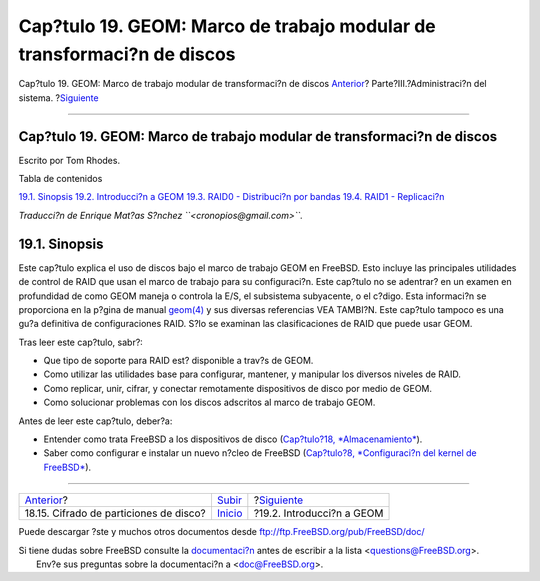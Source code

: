 =======================================================================
Cap?tulo 19. GEOM: Marco de trabajo modular de transformaci?n de discos
=======================================================================

.. raw:: html

   <div class="navheader">

Cap?tulo 19. GEOM: Marco de trabajo modular de transformaci?n de discos
`Anterior <disks-encrypting.html>`__?
Parte?III.?Administraci?n del sistema.
?\ `Siguiente <GEOM-intro.html>`__

--------------

.. raw:: html

   </div>

.. raw:: html

   <div class="chapter">

.. raw:: html

   <div class="titlepage" xmlns="">

.. raw:: html

   <div>

.. raw:: html

   <div>

Cap?tulo 19. GEOM: Marco de trabajo modular de transformaci?n de discos
-----------------------------------------------------------------------

.. raw:: html

   </div>

.. raw:: html

   <div>

Escrito por Tom Rhodes.

.. raw:: html

   </div>

.. raw:: html

   </div>

.. raw:: html

   </div>

.. raw:: html

   <div class="toc">

.. raw:: html

   <div class="toc-title">

Tabla de contenidos

.. raw:: html

   </div>

`19.1. Sinopsis <GEOM.html#GEOM-synopsis>`__
`19.2. Introducci?n a GEOM <GEOM-intro.html>`__
`19.3. RAID0 - Distribuci?n por bandas <GEOM-striping.html>`__
`19.4. RAID1 - Replicaci?n <GEOM-mirror.html>`__

.. raw:: html

   </div>

*Traducci?n de Enrique Mat?as S?nchez ``<cronopios@gmail.com>``.*

.. raw:: html

   <div class="sect1">

.. raw:: html

   <div class="titlepage" xmlns="">

.. raw:: html

   <div>

.. raw:: html

   <div>

19.1. Sinopsis
--------------

.. raw:: html

   </div>

.. raw:: html

   </div>

.. raw:: html

   </div>

Este cap?tulo explica el uso de discos bajo el marco de trabajo GEOM en
FreeBSD. Esto incluye las principales utilidades de control de RAID que
usan el marco de trabajo para su configuraci?n. Este cap?tulo no se
adentrar? en un examen en profundidad de como GEOM maneja o controla la
E/S, el subsistema subyacente, o el c?digo. Esta informaci?n se
proporciona en la p?gina de manual
`geom(4) <http://www.FreeBSD.org/cgi/man.cgi?query=geom&sektion=4>`__ y
sus diversas referencias VEA TAMBI?N. Este cap?tulo tampoco es una gu?a
definitiva de configuraciones RAID. S?lo se examinan las clasificaciones
de RAID que puede usar GEOM.

Tras leer este cap?tulo, sabr?:

.. raw:: html

   <div class="itemizedlist">

-  Que tipo de soporte para RAID est? disponible a trav?s de GEOM.

-  Como utilizar las utilidades base para configurar, mantener, y
   manipular los diversos niveles de RAID.

-  Como replicar, unir, cifrar, y conectar remotamente dispositivos de
   disco por medio de GEOM.

-  Como solucionar problemas con los discos adscritos al marco de
   trabajo GEOM.

.. raw:: html

   </div>

Antes de leer este cap?tulo, deber?a:

.. raw:: html

   <div class="itemizedlist">

-  Entender como trata FreeBSD a los dispositivos de disco
   (`Cap?tulo?18, *Almacenamiento* <disks.html>`__).

-  Saber como configurar e instalar un nuevo n?cleo de FreeBSD
   (`Cap?tulo?8, *Configuraci?n del kernel de
   FreeBSD* <kernelconfig.html>`__).

.. raw:: html

   </div>

.. raw:: html

   </div>

.. raw:: html

   </div>

.. raw:: html

   <div class="navfooter">

--------------

+-------------------------------------------+------------------------------------------+--------------------------------------+
| `Anterior <disks-encrypting.html>`__?     | `Subir <system-administration.html>`__   | ?\ `Siguiente <GEOM-intro.html>`__   |
+-------------------------------------------+------------------------------------------+--------------------------------------+
| 18.15. Cifrado de particiones de disco?   | `Inicio <index.html>`__                  | ?19.2. Introducci?n a GEOM           |
+-------------------------------------------+------------------------------------------+--------------------------------------+

.. raw:: html

   </div>

Puede descargar ?ste y muchos otros documentos desde
ftp://ftp.FreeBSD.org/pub/FreeBSD/doc/

| Si tiene dudas sobre FreeBSD consulte la
  `documentaci?n <http://www.FreeBSD.org/docs.html>`__ antes de escribir
  a la lista <questions@FreeBSD.org\ >.
|  Env?e sus preguntas sobre la documentaci?n a <doc@FreeBSD.org\ >.

